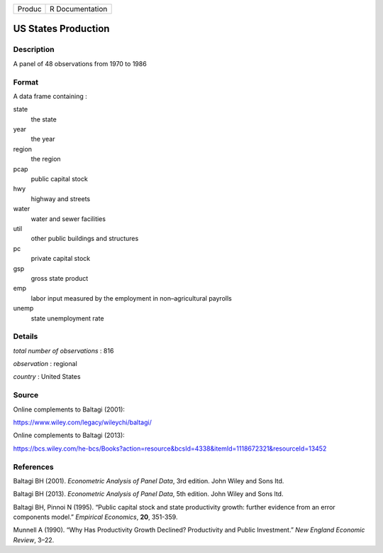 ====== ===============
Produc R Documentation
====== ===============

US States Production
--------------------

Description
~~~~~~~~~~~

A panel of 48 observations from 1970 to 1986

Format
~~~~~~

A data frame containing :

state
   the state

year
   the year

region
   the region

pcap
   public capital stock

hwy
   highway and streets

water
   water and sewer facilities

util
   other public buildings and structures

pc
   private capital stock

gsp
   gross state product

emp
   labor input measured by the employment in non–agricultural payrolls

unemp
   state unemployment rate

Details
~~~~~~~

*total number of observations* : 816

*observation* : regional

*country* : United States

Source
~~~~~~

Online complements to Baltagi (2001):

https://www.wiley.com/legacy/wileychi/baltagi/

Online complements to Baltagi (2013):

https://bcs.wiley.com/he-bcs/Books?action=resource&bcsId=4338&itemId=1118672321&resourceId=13452

References
~~~~~~~~~~

Baltagi BH (2001). *Econometric Analysis of Panel Data*, 3rd edition.
John Wiley and Sons ltd.

Baltagi BH (2013). *Econometric Analysis of Panel Data*, 5th edition.
John Wiley and Sons ltd.

Baltagi BH, Pinnoi N (1995). “Public capital stock and state
productivity growth: further evidence from an error components model.”
*Empirical Economics*, **20**, 351-359.

Munnell A (1990). “Why Has Productivity Growth Declined? Productivity
and Public Investment.” *New England Economic Review*, 3–22.
